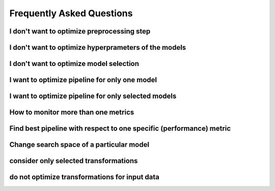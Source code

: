 Frequently Asked Questions
**************************

I don't want to optimize preprocessing step
===========================================

I don't want to optimize hyperprameters of the models
=====================================================

I don't want to optimize model selection
========================================

I want to optimize pipeline for only one model
==============================================

I want to optimize pipeline for only selected models
====================================================

How to monitor more than one metrics
====================================

Find best pipeline with respect to one specific (performance) metric
====================================================================

Change search space of a particular model
=========================================

consider only selected transformations
======================================

do not optimize transformations for input data
==============================================
